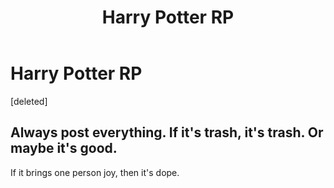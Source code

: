 #+TITLE: Harry Potter RP

* Harry Potter RP
:PROPERTIES:
:Score: 3
:DateUnix: 1515018996.0
:DateShort: 2018-Jan-04
:END:
[deleted]


** Always post everything. If it's trash, it's trash. Or maybe it's good.

If it brings one person joy, then it's dope.
:PROPERTIES:
:Author: vitcavage
:Score: 3
:DateUnix: 1515025182.0
:DateShort: 2018-Jan-04
:END:
